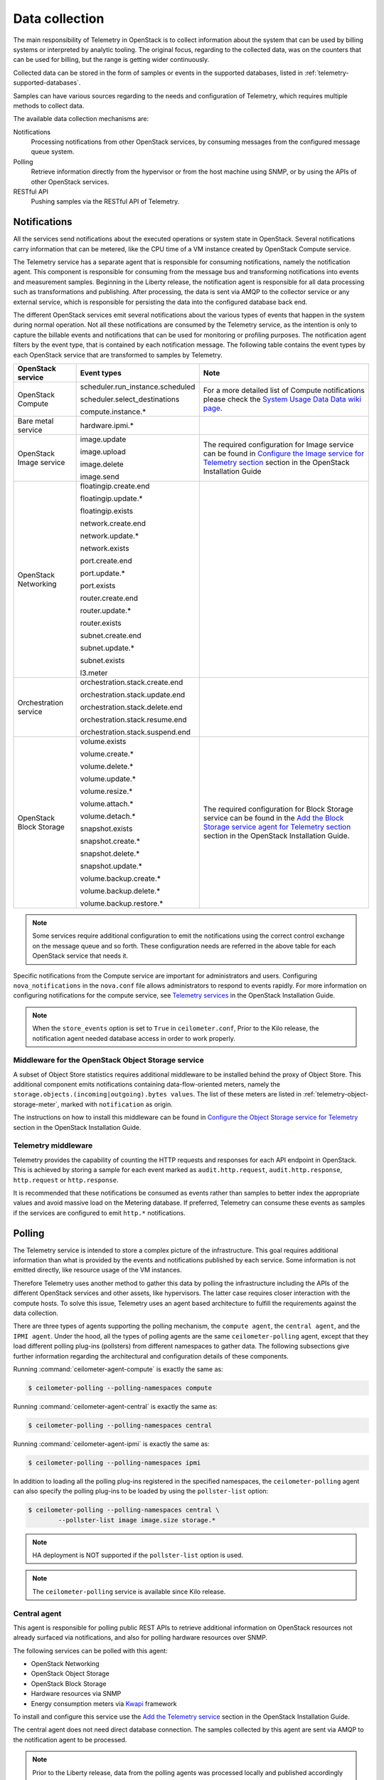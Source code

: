 .. _telemetry-data-collection:

===============
Data collection
===============

The main responsibility of Telemetry in OpenStack is to collect
information about the system that can be used by billing systems or
interpreted by analytic tooling. The original focus, regarding to the
collected data, was on the counters that can be used for billing, but
the range is getting wider continuously.

Collected data can be stored in the form of samples or events in the
supported databases, listed in :ref:`telemetry-supported-databases`.

Samples can have various sources regarding to the needs and
configuration of Telemetry, which requires multiple methods to collect
data.

The available data collection mechanisms are:

Notifications
    Processing notifications from other OpenStack services, by consuming
    messages from the configured message queue system.

Polling
    Retrieve information directly from the hypervisor or from the host
    machine using SNMP, or by using the APIs of other OpenStack
    services.

RESTful API
    Pushing samples via the RESTful API of Telemetry.

Notifications
~~~~~~~~~~~~~
All the services send notifications about the executed operations or
system state in OpenStack. Several notifications carry information that
can be metered, like the CPU time of a VM instance created by OpenStack
Compute service.

The Telemetry service has a separate agent that is responsible for
consuming notifications, namely the notification agent. This component
is responsible for consuming from the message bus and transforming
notifications into events and measurement samples. Beginning in the Liberty
release, the notification agent is responsible for all data processing such as
transformations and publishing. After processing, the data is sent via AMQP to
the collector service or any external service, which is responsible for
persisting the data into the configured database back end.


The different OpenStack services emit several notifications about the
various types of events that happen in the system during normal
operation. Not all these notifications are consumed by the Telemetry
service, as the intention is only to capture the billable events and
notifications that can be used for monitoring or profiling purposes. The
notification agent filters by the event type, that is contained by each
notification message. The following table contains the event types by
each OpenStack service that are transformed to samples by Telemetry.

+--------------------+------------------------+-------------------------------+
| OpenStack service  | Event types            | Note                          |
+====================+========================+===============================+
| OpenStack Compute  | scheduler.run\_insta\  | For a more detailed list of   |
|                    | nce.scheduled          | Compute notifications please  |
|                    |                        | check the `System Usage Data  |
|                    | scheduler.select\_\    | Data wiki page <https://wiki  |
|                    | destinations           | .openstack.org/wiki/          |
|                    |                        | SystemUsageData>`__.          |
|                    | compute.instance.\*    |                               |
+--------------------+------------------------+-------------------------------+
| Bare metal service | hardware.ipmi.\*       |                               |
+--------------------+------------------------+-------------------------------+
| OpenStack Image    | image.update           | The required configuration    |
| service            |                        | for Image service can be      |
|                    | image.upload           | found in `Configure the Image |
|                    |                        | service for Telemetry section |
|                    | image.delete           | <http://docs.openstack.org    |
|                    |                        | /mitaka/install-guide-ubuntu  |
|                    | image.send             | /ceilometer-glance.html>`__   |
|                    |                        | section in the OpenStack      |
|                    |                        | Installation Guide            |
+--------------------+------------------------+-------------------------------+
| OpenStack          | floatingip.create.end  |                               |
| Networking         |                        |                               |
|                    | floatingip.update.\*   |                               |
|                    |                        |                               |
|                    | floatingip.exists      |                               |
|                    |                        |                               |
|                    | network.create.end     |                               |
|                    |                        |                               |
|                    | network.update.\*      |                               |
|                    |                        |                               |
|                    | network.exists         |                               |
|                    |                        |                               |
|                    | port.create.end        |                               |
|                    |                        |                               |
|                    | port.update.\*         |                               |
|                    |                        |                               |
|                    | port.exists            |                               |
|                    |                        |                               |
|                    | router.create.end      |                               |
|                    |                        |                               |
|                    | router.update.\*       |                               |
|                    |                        |                               |
|                    | router.exists          |                               |
|                    |                        |                               |
|                    | subnet.create.end      |                               |
|                    |                        |                               |
|                    | subnet.update.\*       |                               |
|                    |                        |                               |
|                    | subnet.exists          |                               |
|                    |                        |                               |
|                    | l3.meter               |                               |
+--------------------+------------------------+-------------------------------+
| Orchestration      | orchestration.stack\   |                               |
| service            | .create.end            |                               |
|                    |                        |                               |
|                    | orchestration.stack\   |                               |
|                    | .update.end            |                               |
|                    |                        |                               |
|                    | orchestration.stack\   |                               |
|                    | .delete.end            |                               |
|                    |                        |                               |
|                    | orchestration.stack\   |                               |
|                    | .resume.end            |                               |
|                    |                        |                               |
|                    | orchestration.stack\   |                               |
|                    | .suspend.end           |                               |
+--------------------+------------------------+-------------------------------+
| OpenStack Block    | volume.exists          | The required configuration    |
| Storage            |                        | for Block Storage service can |
|                    | volume.create.\*       | be found in the `Add the      |
|                    |                        | Block Storage service agent   |
|                    | volume.delete.\*       | for Telemetry section <http:  |
|                    |                        | //docs.openstack.org/mitaka/  |
|                    | volume.update.\*       | install-guide-ubuntu/         |
|                    |                        | /ceilometer-cinder.html>`__   |
|                    | volume.resize.\*       | section in the                |
|                    |                        | OpenStack Installation Guide. |
|                    | volume.attach.\*       |                               |
|                    |                        |                               |
|                    | volume.detach.\*       |                               |
|                    |                        |                               |
|                    | snapshot.exists        |                               |
|                    |                        |                               |
|                    | snapshot.create.\*     |                               |
|                    |                        |                               |
|                    | snapshot.delete.\*     |                               |
|                    |                        |                               |
|                    | snapshot.update.\*     |                               |
|                    |                        |                               |
|                    | volume.backup.create.\ |                               |
|                    | \*                     |                               |
|                    |                        |                               |
|                    | volume.backup.delete.\ |                               |
|                    | \*                     |                               |
|                    |                        |                               |
|                    | volume.backup.restore.\|                               |
|                    | \*                     |                               |
+--------------------+------------------------+-------------------------------+

.. note::

   Some services require additional configuration to emit the
   notifications using the correct control exchange on the message
   queue and so forth. These configuration needs are referred in the
   above table for each OpenStack service that needs it.

Specific notifications from the Compute service are important for
administrators and users. Configuring ``nova_notifications`` in the
``nova.conf`` file allows administrators to respond to events
rapidly. For more information on configuring notifications for the
compute service, see
`Telemetry services <http://docs.openstack.org/
mitaka/install-guide-ubuntu/ceilometer-nova.html>`__ in the
OpenStack Installation Guide.

.. note::

   When the ``store_events`` option is set to ``True`` in
   ``ceilometer.conf``, Prior to the Kilo release, the notification agent
   needed database access in order to work properly.

Middleware for the OpenStack Object Storage service
---------------------------------------------------

A subset of Object Store statistics requires additional middleware to
be installed behind the proxy of Object Store. This additional component
emits notifications containing data-flow-oriented meters, namely the
``storage.objects.(incoming|outgoing).bytes values``. The list of these
meters are listed in :ref:`telemetry-object-storage-meter`, marked with
``notification`` as origin.

The instructions on how to install this middleware can be found in
`Configure the Object Storage service for Telemetry
<http://docs.openstack.org/mitaka/install-guide-ubuntu/ceilometer-swift.html>`__
section in the OpenStack Installation Guide.

Telemetry middleware
--------------------

Telemetry provides the capability of counting the HTTP requests and
responses for each API endpoint in OpenStack. This is achieved by
storing a sample for each event marked as ``audit.http.request``,
``audit.http.response``, ``http.request`` or ``http.response``.

It is recommended that these notifications be consumed as events rather
than samples to better index the appropriate values and avoid massive
load on the Metering database. If preferred, Telemetry can consume these
events as samples if the services are configured to emit ``http.*``
notifications.

Polling
~~~~~~~

The Telemetry service is intended to store a complex picture of the
infrastructure. This goal requires additional information than what is
provided by the events and notifications published by each service. Some
information is not emitted directly, like resource usage of the VM
instances.

Therefore Telemetry uses another method to gather this data by polling
the infrastructure including the APIs of the different OpenStack
services and other assets, like hypervisors. The latter case requires
closer interaction with the compute hosts. To solve this issue,
Telemetry uses an agent based architecture to fulfill the requirements
against the data collection.

There are three types of agents supporting the polling mechanism, the
``compute agent``, the ``central agent``, and the ``IPMI agent``. Under
the hood, all the types of polling agents are the same
``ceilometer-polling`` agent, except that they load different polling
plug-ins (pollsters) from different namespaces to gather data. The following
subsections give further information regarding the architectural and
configuration details of these components.

Running :command:`ceilometer-agent-compute` is exactly the same as:

.. code-block:: console

   $ ceilometer-polling --polling-namespaces compute

Running :command:`ceilometer-agent-central` is exactly the same as:

.. code-block:: console

   $ ceilometer-polling --polling-namespaces central

Running :command:`ceilometer-agent-ipmi` is exactly the same as:

.. code-block:: console

   $ ceilometer-polling --polling-namespaces ipmi

In addition to loading all the polling plug-ins registered in the
specified namespaces, the ``ceilometer-polling`` agent can also specify the
polling plug-ins to be loaded by using the ``pollster-list`` option:

.. code-block:: console

   $ ceilometer-polling --polling-namespaces central \
           --pollster-list image image.size storage.*

.. note::

   HA deployment is NOT supported if the ``pollster-list`` option is
   used.

.. note::

   The ``ceilometer-polling`` service is available since Kilo release.

Central agent
-------------

This agent is responsible for polling public REST APIs to retrieve additional
information on OpenStack resources not already surfaced via notifications,
and also for polling hardware resources over SNMP.

The following services can be polled with this agent:

-  OpenStack Networking

-  OpenStack Object Storage

-  OpenStack Block Storage

-  Hardware resources via SNMP

-  Energy consumption meters via `Kwapi <https://launchpad.net/kwapi>`__
   framework

To install and configure this service use the `Add the Telemetry service
<http://docs.openstack.org/mitaka/install-guide-ubuntu/ceilometer.html>`__
section in the OpenStack Installation Guide.

The central agent does not need direct database connection. The samples
collected by this agent are sent via AMQP to the notification agent to be
processed.

.. note::

   Prior to the Liberty release, data from the polling agents was processed
   locally and published accordingly rather than by the notification agent.

Compute agent
-------------

This agent is responsible for collecting resource usage data of VM
instances on individual compute nodes within an OpenStack deployment.
This mechanism requires a closer interaction with the hypervisor,
therefore a separate agent type fulfills the collection of the related
meters, which is placed on the host machines to locally retrieve this
information.

A compute agent instance has to be installed on each and every compute
node, installation instructions can be found in the `Install the Compute
agent for Telemetry
<http://docs.openstack.org/mitaka/install-guide-ubuntu/ceilometer-nova.html>`__
section in the OpenStack Installation Guide.

Just like the central agent, this component also does not need a direct
database connection. The samples are sent via AMQP to the notification agent.

The list of supported hypervisors can be found in
:ref:`telemetry-supported-hypervisors`. The compute agent uses the API of the
hypervisor installed on the compute hosts. Therefore the supported meters may
be different in case of each virtualization back end, as each inspection tool
provides a different set of meters.

The list of collected meters can be found in :ref:`telemetry-compute-meters`.
The support column provides the information that which meter is available for
each hypervisor supported by the Telemetry service.

.. note::

    Telemetry supports Libvirt, which hides the hypervisor under it.

.. _telemetry-ipmi-agent:

IPMI agent
----------

This agent is responsible for collecting IPMI sensor data and Intel Node
Manager data on individual compute nodes within an OpenStack deployment.
This agent requires an IPMI capable node with the ipmitool utility installed,
which is commonly used for IPMI control on various Linux distributions.

An IPMI agent instance could be installed on each and every compute node
with IPMI support, except when the node is managed by the Bare metal
service and the ``conductor.send_sensor_data`` option is set to ``true``
in the Bare metal service. It is no harm to install this agent on a
compute node without IPMI or Intel Node Manager support, as the agent
checks for the hardware and if none is available, returns empty data. It
is suggested that you install the IPMI agent only on an IPMI capable
node for performance reasons.

Just like the central agent, this component also does not need direct
database access. The samples are sent via AMQP to the notification agent.

The list of collected meters can be found in
:ref:`telemetry-bare-metal-service`.

.. note::

   Do not deploy both the IPMI agent and the Bare metal service on one
   compute node. If ``conductor.send_sensor_data`` is set, this
   misconfiguration causes duplicated IPMI sensor samples.


.. _ha-deploy-services:

Support for HA deployment
~~~~~~~~~~~~~~~~~~~~~~~~~
Both the polling agents and notification agents can run in an HA deployment,
which means that multiple instances of these services can run in
parallel with workload partitioning among these running instances.

The `Tooz <https://pypi.python.org/pypi/tooz>`__ library provides the
coordination within the groups of service instances. It provides an API
above several back ends that can be used for building distributed
applications.

Tooz supports `various
drivers <http://docs.openstack.org/developer/tooz/drivers.html>`__
including the following back end solutions:

-  `Zookeeper <http://zookeeper.apache.org/>`__. Recommended solution by
   the Tooz project.

-  `Redis <http://redis.io/>`__. Recommended solution by the Tooz
   project.

-  `Memcached <http://memcached.org/>`__. Recommended for testing.

You must configure a supported Tooz driver for the HA deployment of the
Telemetry services.

For information about the required configuration options that have to be
set in the ``ceilometer.conf`` configuration file for both the central
and compute agents, see the `Coordination section
<http://docs.openstack.org/mitaka/config-reference/telemetry/telemetry_service_config_opts.html>`__
in the OpenStack Configuration Reference.

Notification agent HA deployment
--------------------------------

In the Kilo release, workload partitioning support was added to the
notification agent. This is particularly useful as the pipeline processing
is handled exclusively by the notification agent now which may result
in a larger amount of load.

To enable workload partitioning by notification agent, the ``backend_url``
option must be set in the ``ceilometer.conf`` configuration file.
Additionally, ``workload_partitioning`` should be enabled in the
`Notification section <http://docs.openstack.org/mitaka/config-reference/telemetry/telemetry_service_config_opts.html>`__ in the OpenStack Configuration Reference.

.. note::

   In Liberty, the notification agent creates multiple queues to divide the
   workload across all active agents. The number of queues can be controlled by
   the ``pipeline_processing_queues`` option in the ``ceilometer.conf``
   configuration file. A larger value will result in better distribution of
   tasks but will also require more memory and longer startup time. It is
   recommended to have a value approximately three times the number of active
   notification agents. At a minimum, the value should be equal to the number
   of active agents.

Polling agent HA deployment
---------------------------

.. note::

    Without the ``backend_url`` option being set only one instance of
    both the central and compute agent service is able to run and
    function correctly.

The availability check of the instances is provided by heartbeat
messages. When the connection with an instance is lost, the workload
will be reassigned within the remained instances in the next polling
cycle.

.. note::

    ``Memcached`` uses a ``timeout`` value, which should always be set
    to a value that is higher than the ``heartbeat`` value set for
    Telemetry.

For backward compatibility and supporting existing deployments, the
central agent configuration also supports using different configuration
files for groups of service instances of this type that are running in
parallel. For enabling this configuration set a value for the
``partitioning_group_prefix`` option in the `Central section
<http://docs.openstack.org/mitaka/config-reference/telemetry/telemetry_service_config_opts.html>`__
in the OpenStack Configuration Reference.

.. warning::

    For each sub-group of the central agent pool with the same
    ``partitioning_group_prefix`` a disjoint subset of meters must be
    polled, otherwise samples may be missing or duplicated. The list of
    meters to poll can be set in the ``/etc/ceilometer/pipeline.yaml``
    configuration file. For more information about pipelines see
    :ref:`data-collection-and-processing`.

To enable the compute agent to run multiple instances simultaneously
with workload partitioning, the ``workload_partitioning`` option has to
be set to ``True`` under the `Compute section
<http://docs.openstack.org/mitaka/config-reference/telemetry/telemetry_service_config_opts.html>`__
in the ``ceilometer.conf`` configuration file.


Send samples to Telemetry
~~~~~~~~~~~~~~~~~~~~~~~~~

While most parts of the data collection in the Telemetry service are
automated, Telemetry provides the possibility to submit samples via the
REST API to allow users to send custom samples into this service.

This option makes it possible to send any kind of samples without the
need of writing extra code lines or making configuration changes.

The samples that can be sent to Telemetry are not limited to the actual
existing meters. There is a possibility to provide data for any new,
customer defined counter by filling out all the required fields of the
POST request.

If the sample corresponds to an existing meter, then the fields like
``meter-type`` and meter name should be matched accordingly.

The required fields for sending a sample using the command-line client
are:

-  ID of the corresponding resource. (:option:`--resource-id`)

-  Name of meter. (:option:`--meter-name`)

-  Type of meter. (:option:`--meter-type`)

   Predefined meter types:

   -  Gauge

   -  Delta

   -  Cumulative

-  Unit of meter. (:option:`--meter-unit`)

-  Volume of sample. (:option:`--sample-volume`)

To send samples to Telemetry using the command-line client, the
following command should be invoked:

.. code-block:: console

   $ ceilometer sample-create -r 37128ad6-daaa-4d22-9509-b7e1c6b08697 \
     -m memory.usage --meter-type gauge --meter-unit MB --sample-volume 48
   +-------------------+--------------------------------------------+
   | Property          | Value                                      |
   +-------------------+--------------------------------------------+
   | message_id        | 6118820c-2137-11e4-a429-08002715c7fb       |
   | name              | memory.usage                               |
   | project_id        | e34eaa91d52a4402b4cb8bc9bbd308c1           |
   | resource_id       | 37128ad6-daaa-4d22-9509-b7e1c6b08697       |
   | resource_metadata | {}                                         |
   | source            | e34eaa91d52a4402b4cb8bc9bbd308c1:openstack |
   | timestamp         | 2014-08-11T09:10:46.358926                 |
   | type              | gauge                                      |
   | unit              | MB                                         |
   | user_id           | 679b0499e7a34ccb9d90b64208401f8e           |
   | volume            | 48.0                                       |
   +-------------------+--------------------------------------------+

.. _data-collection-and-processing:

Data collection and processing
~~~~~~~~~~~~~~~~~~~~~~~~~~~~~~

The mechanism by which data is collected and processed is called a
pipeline. Pipelines, at the configuration level, describe a coupling
between sources of data and the corresponding sinks for transformation
and publication of data.

A source is a producer of data: ``samples`` or ``events``. In effect, it is a
set of pollsters or notification handlers emitting datapoints for a set
of matching meters and event types.

Each source configuration encapsulates name matching, polling interval
determination, optional resource enumeration or discovery, and mapping
to one or more sinks for publication.

Data gathered can be used for different purposes, which can impact how
frequently it needs to be published. Typically, a meter published for
billing purposes needs to be updated every 30 minutes while the same
meter may be needed for performance tuning every minute.

.. warning::

   Rapid polling cadences should be avoided, as it results in a huge
   amount of data in a short time frame, which may negatively affect
   the performance of both Telemetry and the underlying database back
   end. We therefore strongly recommend you do not use small
   granularity values like 10 seconds.

A sink, on the other hand, is a consumer of data, providing logic for
the transformation and publication of data emitted from related sources.

In effect, a sink describes a chain of handlers. The chain starts with
zero or more transformers and ends with one or more publishers. The
first transformer in the chain is passed data from the corresponding
source, takes some action such as deriving rate of change, performing
unit conversion, or aggregating, before passing the modified data to the
next step that is described in :ref:`telemetry-publishers`.

.. _telemetry-pipeline-configuration:

Pipeline configuration
----------------------
Pipeline configuration by default, is stored in separate configuration
files, called ``pipeline.yaml`` and ``event_pipeline.yaml``, next to
the ``ceilometer.conf`` file. The meter pipeline and event pipeline
configuration files can be set by the ``pipeline_cfg_file`` and
``event_pipeline_cfg_file`` options listed in the `Description of
configuration options for api table
<http://docs.openstack.org/mitaka/config-reference/telemetry/telemetry_service_config_opts.html>`__
section in the OpenStack Configuration Reference respectively. Multiple
pipelines can be defined in one pipeline configuration file.

The meter pipeline definition looks like:

.. code-block:: yaml

   ---
   sources:
     - name: 'source name'
       interval: 'how often should the samples be injected into the pipeline'
       meters:
         - 'meter filter'
       resources:
         - 'list of resource URLs'
       sinks
         - 'sink name'
   sinks:
     - name: 'sink name'
       transformers: 'definition of transformers'
       publishers:
         - 'list of publishers'

The interval parameter in the sources section should be defined in
seconds. It determines the polling cadence of sample injection into the
pipeline, where samples are produced under the direct control of an
agent.

There are several ways to define the list of meters for a pipeline
source. The list of valid meters can be found in :ref:`telemetry-measurements`.
There is a possibility to define all the meters, or just included or excluded
meters, with which a source should operate:

-  To include all meters, use the ``*`` wildcard symbol. It is highly
   advisable to select only the meters that you intend on using to avoid
   flooding the metering database with unused data.

-  To define the list of meters, use either of the following:

   -  To define the list of included meters, use the ``meter_name``
      syntax.

   -  To define the list of excluded meters, use the ``!meter_name``
      syntax.

   -  For meters, which have variants identified by a complex name
      field, use the wildcard symbol to select all, for example,
      for ``instance:m1.tiny``, use ``instance:\*``.

.. note::

   Please be aware that we do not have any duplication check between
   pipelines and if you add a meter to multiple pipelines then it is
   assumed the duplication is intentional and may be stored multiple
   times according to the specified sinks.

The above definition methods can be used in the following combinations:

-  Use only the wildcard symbol.

-  Use the list of included meters.

-  Use the list of excluded meters.

-  Use wildcard symbol with the list of excluded meters.

.. note::

   At least one of the above variations should be included in the
   meters section. Included and excluded meters cannot co-exist in the
   same pipeline. Wildcard and included meters cannot co-exist in the
   same pipeline definition section.

The optional resources section of a pipeline source allows a static list
of resource URLs to be configured for polling.

The transformers section of a pipeline sink provides the possibility to
add a list of transformer definitions. The available transformers are:

+-----------------------+------------------------------------+
| Name of transformer   | Reference name for configuration   |
+=======================+====================================+
| Accumulator           | accumulator                        |
+-----------------------+------------------------------------+
| Aggregator            | aggregator                         |
+-----------------------+------------------------------------+
| Arithmetic            | arithmetic                         |
+-----------------------+------------------------------------+
| Rate of change        | rate\_of\_change                   |
+-----------------------+------------------------------------+
| Unit conversion       | unit\_conversion                   |
+-----------------------+------------------------------------+
| Delta                 | delta                              |
+-----------------------+------------------------------------+

The publishers section contains the list of publishers, where the
samples data should be sent after the possible transformations.

Similarly, the event pipeline definition looks like:

.. code-block:: yaml

   ---
   sources:
     - name: 'source name'
       events:
         - 'event filter'
       sinks
         - 'sink name'
   sinks:
     - name: 'sink name'
       publishers:
         - 'list of publishers'

The event filter uses the same filtering logic as the meter pipeline.

.. _telemetry-transformers:

Transformers
^^^^^^^^^^^^

The definition of transformers can contain the following fields:

name
    Name of the transformer.

parameters
    Parameters of the transformer.

The parameters section can contain transformer specific fields, like
source and target fields with different subfields in case of the rate of
change, which depends on the implementation of the transformer.

In the case of the transformer that creates the ``cpu_util`` meter, the
definition looks like:

.. code-block:: yaml

   transformers:
       - name: "rate_of_change"
         parameters:
             target:
                 name: "cpu_util"
                 unit: "%"
                 type: "gauge"
                 scale: "100.0 / (10**9 * (resource_metadata.cpu_number or 1))"

The rate of change the transformer generates is the ``cpu_util`` meter
from the sample values of the ``cpu`` counter, which represents
cumulative CPU time in nanoseconds. The transformer definition above
defines a scale factor (for nanoseconds and multiple CPUs), which is
applied before the transformation derives a sequence of gauge samples
with unit ``%``, from sequential values of the ``cpu`` meter.

The definition for the disk I/O rate, which is also generated by the
rate of change transformer:

.. code-block:: yaml

   transformers:
       - name: "rate_of_change"
         parameters:
             source:
                 map_from:
                     name: "disk\\.(read|write)\\.(bytes|requests)"
                     unit: "(B|request)"
             target:
                 map_to:
                     name: "disk.\\1.\\2.rate"
                     unit: "\\1/s"
                 type: "gauge"

**Unit conversion transformer**

Transformer to apply a unit conversion. It takes the volume of the meter
and multiplies it with the given ``scale`` expression. Also supports
``map_from`` and ``map_to`` like the rate of change transformer.

Sample configuration:

.. code-block:: yaml

   transformers:
       - name: "unit_conversion"
         parameters:
             target:
                 name: "disk.kilobytes"
                 unit: "KB"
                 scale: "volume * 1.0 / 1024.0"

With ``map_from`` and ``map_to``:

.. code-block:: yaml

   transformers:
       - name: "unit_conversion"
         parameters:
             source:
                 map_from:
                     name: "disk\\.(read|write)\\.bytes"
             target:
                 map_to:
                     name: "disk.\\1.kilobytes"
                 scale: "volume * 1.0 / 1024.0"
                 unit: "KB"

**Aggregator transformer**

A transformer that sums up the incoming samples until enough samples
have come in or a timeout has been reached.

Timeout can be specified with the ``retention_time`` option. If we want
to flush the aggregation after a set number of samples have been
aggregated, we can specify the size parameter.

The volume of the created sample is the sum of the volumes of samples
that came into the transformer. Samples can be aggregated by the
attributes ``project_id``, ``user_id`` and ``resource_metadata``. To aggregate
by the chosen attributes, specify them in the configuration and set which
value of the attribute to take for the new sample (first to take the
first sample's attribute, last to take the last sample's attribute, and
drop to discard the attribute).

To aggregate 60s worth of samples by ``resource_metadata`` and keep the
``resource_metadata`` of the latest received sample:

.. code-block:: yaml

   transformers:
       - name: "aggregator"
         parameters:
             retention_time: 60
             resource_metadata: last

To aggregate each 15 samples by ``user_id`` and ``resource_metadata`` and keep
the ``user_id`` of the first received sample and drop the
``resource_metadata``:

.. code-block:: yaml

   transformers:
       - name: "aggregator"
         parameters:
             size: 15
             user_id: first
             resource_metadata: drop

**Accumulator transformer**

This transformer simply caches the samples until enough samples have
arrived and then flushes them all down the pipeline at once:

.. code-block:: yaml

   transformers:
       - name: "accumulator"
         parameters:
             size: 15

**Multi meter arithmetic transformer**

This transformer enables us to perform arithmetic calculations over one
or more meters and/or their metadata, for example:

.. code-block:: json

   memory_util = 100 * memory.usage / memory

A new sample is created with the properties described in the ``target``
section of the transformer's configuration. The sample's
volume is the result of the provided expression. The calculation is
performed on samples from the same resource.

.. note::

   The calculation is limited to meters with the same interval.

Example configuration:

.. code-block:: yaml

   transformers:
       - name: "arithmetic"
         parameters:
           target:
             name: "memory_util"
             unit: "%"
             type: "gauge"
             expr: "100 * $(memory.usage) / $(memory)"

To demonstrate the use of metadata, here is the implementation of a
silly meter that shows average CPU time per core:

.. code-block:: yaml

   transformers:
       - name: "arithmetic"
         parameters:
           target:
             name: "avg_cpu_per_core"
             unit: "ns"
             type: "cumulative"
             expr: "$(cpu) / ($(cpu).resource_metadata.cpu_number or 1)"

.. note::

   Expression evaluation gracefully handles NaNs and exceptions. In
   such a case it does not create a new sample but only logs a warning.

**Delta transformer**

This transformer calculates the change between two sample datapoints of a
resource. It can be configured to capture only the positive growth deltas.

Example configuration:

.. code-block:: yaml

   transformers:
       - name: "delta"
         parameters:
           target:
               name: "cpu.delta"
           growth_only: True

.. _telemetry-meter-definitions:

Meter definitions
-----------------
The Telemetry service collects a subset of the meters by filtering
notifications emitted by other OpenStack services. Starting with the Liberty
release, you can find the meter definitions in a separate configuration file,
called ``ceilometer/meter/data/meter.yaml``. This enables
operators/administrators to add new meters to Telemetry project by updating
the ``meter.yaml`` file without any need for additional code changes.

.. note::

   The ``meter.yaml`` file should be modified with care. Unless intended
   do not remove any existing meter definitions from the file. Also, the
   collected meters can differ in some cases from what is referenced in the
   documentation.

A standard meter definition looks like:

.. code-block:: yaml

   ---
   metric:
     - name: 'meter name'
       event_type: 'event name'
       type: 'type of meter eg: gauge, cumulative or delta'
       unit: 'name of unit eg: MB'
       volume: 'path to a measurable value eg: $.payload.size'
       resource_id: 'path to resource id eg: $.payload.id'
       project_id: 'path to project id eg: $.payload.owner'

The definition above shows a simple meter definition with some fields,
from which ``name``, ``event_type``, ``type``, ``unit``, and ``volume``
are required. If there is a match on the event type, samples are generated
for the meter.

If you take a look at the ``meter.yaml`` file, it contains the sample
definitions for all the meters that Telemetry is collecting from
notifications. The value of each field is specified by using json path in
order to find the right value from the notification message. In order to be
able to specify the right field you need to be aware of the format of the
consumed notification. The values that need to be searched in the notification
message are set with a json path starting with ``$.`` For instance, if you need
the ``size`` information from the payload you can define it like
``$.payload.size``.

A notification message may contain multiple meters. You can use ``*`` in
the meter definition to capture all the meters and generate samples
respectively. You can use wild cards as shown in the following example:

.. code-block:: yaml

   ---
   metric:
     - name: $.payload.measurements.[*].metric.[*].name
       event_type: 'event_name.*'
       type: 'delta'
       unit: $.payload.measurements.[*].metric.[*].unit
       volume: payload.measurements.[*].result
       resource_id: $.payload.target
       user_id: $.payload.initiator.id
       project_id: $.payload.initiator.project_id

In the above example, the ``name`` field is a json path with matching
a list of meter names defined in the notification message.

You can even use complex operations on json paths. In the following example,
``volume`` and ``resource_id`` fields perform an arithmetic
and string concatenation:

.. code-block:: yaml

   ---
   metric:
   - name: 'compute.node.cpu.idle.percent'
     event_type: 'compute.metrics.update'
     type: 'gauge'
     unit: 'percent'
     volume: payload.metrics[?(@.name='cpu.idle.percent')].value * 100
     resource_id: $.payload.host + "_" + $.payload.nodename

You can use the ``timedelta`` plug-in to evaluate the difference in seconds
between two ``datetime`` fields from one notification.

.. code-block:: yaml

   ---
   metric:
   - name: 'compute.instance.booting.time'
     event_type: 'compute.instance.create.end'
    type: 'gauge'
    unit: 'sec'
    volume:
      fields: [$.payload.created_at, $.payload.launched_at]
      plugin: 'timedelta'
    project_id: $.payload.tenant_id
    resource_id: $.payload.instance_id

You will find some existence meters in the ``meter.yaml``. These
meters have a ``volume`` as ``1`` and are at the bottom of the yaml file
with a note suggesting that these will be removed in Mitaka release.

For example, the meter definition for existence meters is as follows:

.. code-block:: yaml

   ---
   metric:
     - name: 'meter name'
       type: 'delta'
       unit: 'volume'
       volume: 1
       event_type:
           - 'event type'
       resource_id: $.payload.volume_id
       user_id: $.payload.user_id
       project_id: $.payload.tenant_id

These meters are not loaded by default. To load these meters, flip
the `disable_non_metric_meters` option in the ``ceilometer.conf``
file.

Block Storage audit script setup to get notifications
~~~~~~~~~~~~~~~~~~~~~~~~~~~~~~~~~~~~~~~~~~~~~~~~~~~~~

If you want to collect OpenStack Block Storage notification on demand,
you can use :command:`cinder-volume-usage-audit` from OpenStack Block Storage.
This script becomes available when you install OpenStack Block Storage,
so you can use it without any specific settings and you don't need to
authenticate to access the data. To use it, you must run this command in
the following format:

.. code-block:: console

   $ cinder-volume-usage-audit \
     --start_time='YYYY-MM-DD HH:MM:SS' --end_time='YYYY-MM-DD HH:MM:SS' --send_actions

This script outputs what volumes or snapshots were created, deleted, or
exists in a given period of time and some information about these
volumes or snapshots. Information about the existence and size of
volumes and snapshots is store in the Telemetry service. This data is
also stored as an event which is the recommended usage as it provides
better indexing of data.

Using this script via cron you can get notifications periodically, for
example, every 5 minutes::

    */5 * * * * /path/to/cinder-volume-usage-audit --send_actions

.. _telemetry-storing-samples:

Storing samples
~~~~~~~~~~~~~~~

The Telemetry service has a separate service that is responsible for
persisting the data that comes from the pollsters or is received as
notifications. The data can be stored in a file or a database back end,
for which the list of supported databases can be found in
:ref:`telemetry-supported-databases`. The data can also be sent to an external
data store by using an HTTP dispatcher.

The ``ceilometer-collector`` service receives the data as messages from the
message bus of the configured AMQP service. It sends these datapoints
without any modification to the configured target. The service has to
run on a host machine from which it has access to the configured
dispatcher.

.. note::

   Multiple dispatchers can be configured for Telemetry at one time.

Multiple ``ceilometer-collector`` processes can be run at a time. It is also
supported to start multiple worker threads per collector process. The
``collector_workers`` configuration option has to be modified in the
`Collector section
<http://docs.openstack.org/mitaka/config-reference/telemetry/telemetry_service_config_opts.html>`__
of the ``ceilometer.conf`` configuration file.

Database dispatcher
-------------------

When the database dispatcher is configured as data store, you have the
option to set a ``time_to_live`` option (ttl) for samples. By default
the time to live value for samples is set to -1, which means that they
are kept in the database forever.

The time to live value is specified in seconds. Each sample has a time
stamp, and the ``ttl`` value indicates that a sample will be deleted
from the database when the number of seconds has elapsed since that
sample reading was stamped. For example, if the time to live is set to
600, all samples older than 600 seconds will be purged from the
database.

Certain databases support native TTL expiration. In cases where this is
not possible, a command-line script, which you can use for this purpose
is ``ceilometer-expirer``. You can run it in a cron job, which helps to keep
your database in a consistent state.

The level of support differs in case of the configured back end:

+--------------------+-------------------+------------------------------------+
| Database           | TTL value support | Note                               |
+====================+===================+====================================+
| MongoDB            | Yes               | MongoDB has native TTL support for |
|                    |                   | deleting samples that are older    |
|                    |                   | than the configured ttl value.     |
+--------------------+-------------------+------------------------------------+
| SQL-based back     | Yes               | ``ceilometer-expirer`` has to be   |
| ends               |                   | used for deleting samples and its  |
|                    |                   | related data from the database.    |
+--------------------+-------------------+------------------------------------+
| HBase              | No                | Telemetry's HBase support does not |
|                    |                   | include native TTL nor             |
|                    |                   | ``ceilometer-expirer`` support.    |
+--------------------+-------------------+------------------------------------+
| DB2 NoSQL          | No                | DB2 NoSQL does not have native TTL |
|                    |                   | nor ``ceilometer-expirer``         |
|                    |                   | support.                           |
+--------------------+-------------------+------------------------------------+

HTTP dispatcher
---------------

The Telemetry service supports sending samples to an external HTTP
target. The samples are sent without any modification. To set this
option as the collector's target, the ``dispatcher`` has to be changed
to ``http`` in the ``ceilometer.conf`` configuration file. For the list
of options that you need to set, see the see the `dispatcher_http
section <http://docs.openstack.org/mitaka/config-reference/telemetry/telemetry_service_config_opts.html>`__
in the OpenStack Configuration Reference.

File dispatcher
---------------

You can store samples in a file by setting the ``dispatcher`` option in the
``ceilometer.conf`` file. For the list of configuration options,
see the `dispatcher_file section
<http://docs.openstack.org/mitaka/config-reference/telemetry/telemetry_service_config_opts.html>`__
in the OpenStack Configuration Reference.

Gnocchi dispatcher
------------------

The Telemetry service supports sending the metering data to Gnocchi back end
through the gnocchi dispatcher. To set this option as the target, change the
``dispatcher`` to ``gnocchi`` in the ``ceilometer.conf``
configuration file.

For the list of options that you need to set, see the
`dispatcher_gnocchi section
<http://docs.openstack.org/mitaka/config-reference/telemetry/telemetry_service_config_opts.html>`__
in the OpenStack Configuration Reference.
